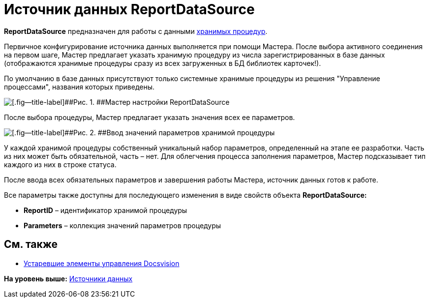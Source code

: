 = Источник данных ReportDataSource

*ReportDataSource* предназначен для работы с данными xref:dm_storedprocedure.adoc[хранимых процедур].

Первичное конфигурирование источника данных выполняется при помощи Мастера. После выбора активного соединения на первом шаге, Мастер предлагает указать хранимую процедуру из числа зарегистрированных в базе данных (отображаются хранимые процедуры сразу из всех загруженных в БД библиотек карточек!).

По умолчанию в базе данных присутствуют только системные хранимые процедуры из решения "Управление процессами", названия которых приведены.

image::img/dev_card_33.png[[.fig--title-label]##Рис. 1. ##Мастер настройки ReportDataSource]

После выбора процедуры, Мастер предлагает указать значения всех ее параметров.

image::img/dev_card_34.png[[.fig--title-label]##Рис. 2. ##Ввод значений параметров хранимой процедуры]

У каждой хранимой процедуры собственный уникальный набор параметров, определенный на этапе ее разработки. Часть из них может быть обязательной, часть – нет. Для облегчения процесса заполнения параметров, Мастер подсказывает тип каждого из них в строке статуса.

После ввода всех обязательных параметров и завершения работы Мастера, источник данных готов к работе.

Все параметры также доступны для последующего изменения в виде свойств объекта *ReportDataSource:*

* *ReportID* – идентификатор хранимой процедуры
* *Parameters* – коллекция значений параметров процедуры

== См. также

* xref:CardsDevCompControlsTools.adoc[Устаревшие элементы управления Docsvision]

*На уровень выше:* xref:../pages/CardsDevCompControlsDataSource.adoc[Источники данных]
